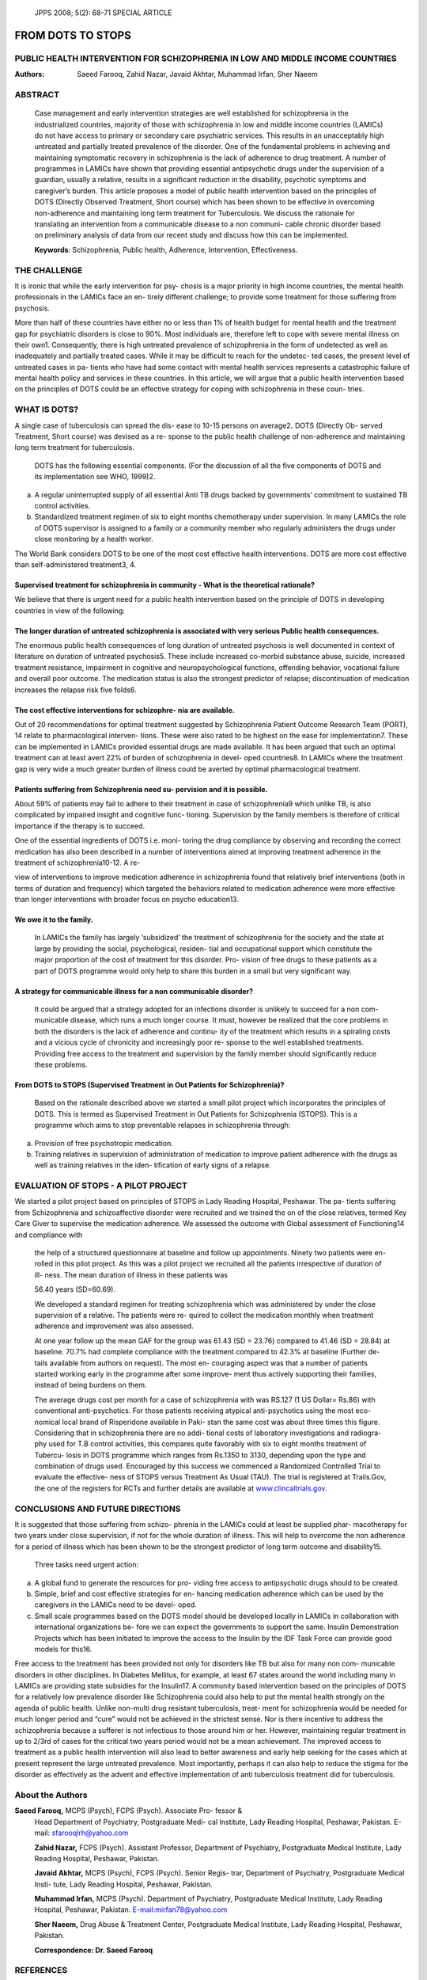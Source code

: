       JPPS 2008; 5(2): 68-71       SPECIAL ARTICLE

====================
FROM DOTS TO STOPS  
====================

PUBLIC HEALTH INTERVENTION FOR SCHIZOPHRENIA IN LOW AND MIDDLE INCOME COUNTRIES
-------------------------------------------------------------------------------

:Authors:   Saeed Farooq, Zahid Nazar, Javaid Akhtar, Muhammad Irfan, Sher Naeem

ABSTRACT
--------

   Case management and early intervention strategies are well
   established for schizophrenia in the industrialized countries,
   majority of those with schizophrenia in low and middle income
   countries (LAMICs) do not have access to primary or secondary care
   psychiatric services. This results in an unacceptably high untreated
   and partially treated prevalence of the disorder. One of the
   fundamental problems in achieving and maintaining symptomatic
   recovery in schizophrenia is the lack of adherence to drug treatment.
   A number of programmes in LAMICs have shown that providing essential
   antipsychotic drugs under the supervision of a guardian, usually a
   relative, results in a significant reduction in the disability,
   psychotic symptoms and caregiver’s burden. This article proposes a
   model of public health intervention based on the principles of DOTS
   (Directly Observed Treatment, Short course) which has been shown to
   be effective in overcoming non-adherence and maintaining long term
   treatment for Tuberculosis. We discuss the rationale for translating
   an intervention from a communicable disease to a non communi- cable
   chronic disorder based on preliminary analysis of data from our
   recent study and discuss how this can be implemented.

   **Keywords**: Schizophrenia, Public health, Adherence, Intervention, Effectiveness.

THE CHALLENGE
-------------

It is ironic that while the early intervention for psy- chosis is a
major priority in high income countries, the mental health professionals
in the LAMICs face an en- tirely different challenge; to provide some
treatment for those suffering from psychosis.

More than half of these countries have either no or less than 1% of
health budget for mental health and the treatment gap for psychiatric
disorders is close to 90%. Most individuals are, therefore left to cope
with severe mental illness on their own1. Consequently, there is high untreated prevalence of schizophrenia in the form of undetected as well as inadequately and partially treated cases. 
While it may be difficult to reach for the undetec- ted cases, the present level of
untreated cases in pa- tients who have had some contact with mental
health services represents a catastrophic failure of mental health
policy and services in these countries. In this article, we will
argue that a public health intervention based on the principles of
DOTS could be an effective strategy for coping with schizophrenia in
these coun- tries.

WHAT IS DOTS?
-------------

A single case of tuberculosis can spread the dis- ease to 10-15 persons
on average2\ **.** DOTS (Directly Ob- served Treatment, Short course)
was devised as a re- sponse to the public health challenge of
non-adherence and maintaining long term treatment for tuberculosis.

   DOTS has the following essential components. (For the discussion of
   all the five components of DOTS and its implementation see WHO,
   1999)2.

(a) A regular uninterrupted supply of all essential Anti TB drugs backed by governments’ commitment to sustained TB control activities.

(b) Standardized treatment regimen of six to eight months chemotherapy under supervision. In many LAMICs the role of DOTS supervisor is assigned to a family or a community member who regularly administers the drugs under close monitoring by a health worker.

The World Bank considers DOTS to be one of the most cost effective health interventions. DOTS are more cost effective than
self-administered treatment3, 4.

Supervised treatment for schizophrenia in community - What is the theoretical rationale?
~~~~~~~~~~~~~~~~~~~~~~~~~~~~~~~~~~~~~~~~~~~~~~~~~~~~~~~~~~~~~~~~~~~~~~~~~~~~~~~~~~~~~~~~~~

We believe that there is urgent need for a public health intervention
based on the principle of DOTS in developing countries in view of the
following:

The longer duration of untreated schizophrenia is associated with very serious Public health consequences.
~~~~~~~~~~~~~~~~~~~~~~~~~~~~~~~~~~~~~~~~~~~~~~~~~~~~~~~~~~~~~~~~~~~~~~~~~~~~~~~~~~~~~~~~~~~~~~~~~~~~~~~~~~

The enormous public health consequences of long duration of untreated
psychosis is well documented in context of literature on duration of
untreated psychosis5. These include increased co-morbid substance abuse,
suicide, increased treatment resistance, impairment in cognitive and
neuropsychological functions, offending behavior, vocational failure and
overall poor outcome. The medication status is also the strongest
predictor of relapse; discontinuation of medication increases the
relapse risk five folds6.

The cost effective interventions for schizophre- nia are available.
~~~~~~~~~~~~~~~~~~~~~~~~~~~~~~~~~~~~~~~~~~~~~~~~~~~~~~~~~~~~~~~~~~~

Out of 20 recommendations for optimal treatment suggested by
Schizophrenia Patient Outcome Research Team (PORT), 14 relate to
pharmacological interven- tions. These were also rated to be highest on
the ease for implementation7. These can be implemented in LAMICs
provided essential drugs are made available. It has been argued that
such an optimal treatment can at least avert 22% of burden of
schizophrenia in devel- oped countries8. In LAMICs where the treatment
gap is very wide a much greater burden of illness could be averted by
optimal pharmacological treatment.

Patients suffering from Schizophrenia need su- pervision and it is possible.
~~~~~~~~~~~~~~~~~~~~~~~~~~~~~~~~~~~~~~~~~~~~~~~~~~~~~~~~~~~~~~~~~~~~~~~~~~~~

About 59% of patients may fail to adhere to their treatment in case of
schizophrenia9 which unlike TB, is also complicated by impaired insight
and cognitive func- tioning. Supervision by the family members is
therefore of critical importance if the therapy is to succeed.

One of the essential ingredients of DOTS i.e. moni- toring the drug
compliance by observing and recording the correct medication has also
been described in a number of interventions aimed at improving treatment
adherence in the treatment of schizophrenia10-12. A re-

view of interventions to improve medication adherence in schizophrenia
found that relatively brief interventions (both in terms of duration and
frequency) which targeted the behaviors related to medication adherence
were more effective than longer interventions with broader focus on
psycho education13.

We owe it to the family.
~~~~~~~~~~~~~~~~~~~~~~~~

   In LAMICs the family has largely ‘subsidized’ the treatment of
   schizophrenia for the society and the state at large by providing the
   social, psychological, residen- tial and occupational support which
   constitute the major proportion of the cost of treatment for this
   disorder. Pro- vision of free drugs to these patients as a part of
   DOTS programme would only help to share this burden in a small but
   very significant way.

A strategy for communicable illness for a non communicable disorder?
~~~~~~~~~~~~~~~~~~~~~~~~~~~~~~~~~~~~~~~~~~~~~~~~~~~~~~~~~~~~~~~~~~~~

   It could be argued that a strategy adopted for an infections disorder
   is unlikely to succeed for a non com- municable disease, which runs a
   much longer course. It must, however be realized that the core
   problems in both the disorders is the lack of adherence and continu-
   ity of the treatment which results in a spiraling costs and a vicious
   cycle of chronicity and increasingly poor re- sponse to the well
   established treatments. Providing free access to the treatment and
   supervision by the family member should significantly reduce these
   problems.

From DOTS to STOPS (Supervised Treatment in Out Patients for Schizophrenia)?
~~~~~~~~~~~~~~~~~~~~~~~~~~~~~~~~~~~~~~~~~~~~~~~~~~~~~~~~~~~~~~~~~~~~~~~~~~~~

   Based on the rationale described above we started a small pilot
   project which incorporates the principles of DOTS. This is termed as
   Supervised Treatment in Out Patients for Schizophrenia (STOPS). This
   is a programme which aims to stop preventable relapses in
   schizophrenia through:

a. Provision of free psychotropic medication.

b. Training relatives in supervision of administration of medication to
   improve patient adherence with the drugs as well as training
   relatives in the iden- tification of early signs of a relapse.

EVALUATION OF STOPS - A PILOT PROJECT
-------------------------------------

We started a pilot project based on principles of STOPS in Lady Reading
Hospital, Peshawar. The pa- tients suffering from Schizophrenia and
schizoaffective disorder were recruited and we trained the on of the
close relatives, termed Key Care Giver to supervise the medication
adherence. We assessed the outcome with Global assessment of
Functioning14 and compliance with

   the help of a structured questionnaire at baseline and follow up
   appointments. Ninety two patients were en- rolled in this pilot
   project. As this was a pilot project we recruited all the patients
   irrespective of duration of ill- ness. The mean duration of illness
   in these patients was

   56.40 years (SD=60.69).

   We developed a standard regimen for treating schizophrenia which was
   administered by under the close supervision of a relative. The
   patients were re- quired to collect the medication monthly when
   treatment adherence and improvement was also assessed.

   At one year follow up the mean GAF for the group was 61.43 (SD =
   23.76) compared to 41.46 (SD = 28.84) at baseline. 70.7% had complete
   compliance with the treatment compared to 42.3% at baseline (Further
   de- tails available from authors on request). The most en- couraging
   aspect was that a number of patients started working early in the
   programme after some improve- ment thus actively supporting their
   families, instead of being burdens on them.

   The average drugs cost per month for a case of schizophrenia with was
   RS.127 (1 US Dollar= Rs.86) with conventional anti-psychotics. For
   those patients receiving atypical anti-psychotics using the most eco-
   nomical local brand of Risperidone available in Paki- stan the same
   cost was about three times this figure. Considering that in
   schizophrenia there are no addi- tional costs of laboratory
   investigations and radiogra- phy used for T.B control activities,
   this compares quite favorably with six to eight months treatment of
   Tubercu- losis in DOTS programme which ranges from Rs.1350 to 3130,
   depending upon the type and combination of drugs used. Encouraged by
   this success we commenced a Randomized Controlled Trial to evaluate
   the effective- ness of STOPS versus Treatment As Usual (TAU). The
   trial is registered at Trails.Gov, the one of the registers for RCTs
   and further details are available at
   `www.clincaltrials.gov. <http://www.clincaltrials.gov/>`__

CONCLUSIONS AND FUTURE DIRECTIONS
---------------------------------

It is suggested that those suffering from schizo- phrenia in the LAMICs
could at least be supplied phar- macotherapy for two years under close
supervision, if not for the whole duration of illness. This will help to
overcome the non adherence for a period of illness which has been shown
to be the strongest predictor of long term outcome and disability15.

   Three tasks need urgent action:

a) A global fund to generate the resources for pro- viding free access
   to antipsychotic drugs should to be created.

b) Simple, brief and cost effective strategies for en- hancing
   medication adherence which can be used by the caregivers in the
   LAMICs need to be devel- oped.

c) Small scale programmes based on the DOTS model should be developed
   locally in LAMICs in collaboration with international organizations
   be- fore we can expect the governments to support the same. Insulin
   Demonstration Projects which has been initiated to improve the access
   to the Insulin by the IDF Task Force can provide good models for
   this16.

Free access to the treatment has been provided not only for disorders
like TB but also for many non com- municable disorders in other
disciplines. In Diabetes Mellitus, for example, at least 67 states
around the world including many in LAMICs are providing state subsidies
for the Insulin17. A community based intervention based on the
principles of DOTS for a relatively low prevalence disorder like
Schizophrenia could also help to put the mental health strongly on the
agenda of public health. Unlike non-multi drug resistant tuberculosis,
treat- ment for schizophrenia would be needed for much longer period and
“cure” would not be achieved in the strictest sense. Nor is there
incentive to address the schizophrenia because a sufferer is not
infectious to those around him or her. However, maintaining regular
treatment in up to 2/3rd of cases for the critical two years period
would not be a mean achievement. The improved access to treatment as a
public health intervention will also lead to better awareness and early
help seeking for the cases which at present represent the large
untreated prevalence. Most importantly, perhaps it can also help to
reduce the stigma for the disorder as effectively as the advent and
effective implementation of anti tuberculosis treatment did for
tuberculosis.


About the Authors
-----------------

**Saeed Farooq,** MCPS (Psych), FCPS (Psych). Associate Pro- fessor &
   Head Department of Psychiatry, Postgraduate Medi- cal Institute, Lady
   Reading Hospital, Peshawar, Pakistan. E-mail: sfarooqlrh@yahoo.com

   **Zahid Nazar,** FCPS (Psych). Assistant Professor, Department of
   Psychiatry, Postgraduate Medical Institute, Lady Reading Hospital,
   Peshawar, Pakistan.

   **Javaid Akhtar,** MCPS (Psych), FCPS (Psych). Senior Regis- trar,
   Department of Psychiatry, Postgraduate Medical Insti- tute, Lady
   Reading Hospital, Peshawar, Pakistan.

   **Muhammad Irfan,** MCPS (Psych). Department of Psychiatry,
   Postgraduate Medical Institute, Lady Reading Hospital, Peshawar,
   Pakistan. `E-mail:mirfan78@yahoo.com <mailto:mirfan78@yahoo.com>`__

   **Sher Naeem,** Drug Abuse & Treatment Center, Postgraduate Medical
   Institute, Lady Reading Hospital, Peshawar, Pakistan.

   **Correspondence: Dr. Saeed Farooq**


REFERENCES
----------

1.  World Health Organization. Investing in mental health. Geneva: World Health Organization, 2003.
2.  World Health Organization. What is DOTS: A Guide to WHO recommended TB control strategy known as DOTS. Geneva: WHO, 1999.
3.  Moore RD, Chaulk CP, Griffiths R, Cavalcante S, Chaisson RE. Cost effectiveness of directly observed versus self- administered therapy for tuberculosis. Am J Resp Crit Care Med 1996; 154: 835-6.
4.  Floyed K, Wilkinson D, Gilk C. Comparison of cost effec- tiveness of directly observed therapy (DOT) and con- ventionally delivered treatment for tuberculosis: experi- ence from rural South Africa. Br Med J 1997; 315: 1407-11.
5.  Lieberman JA, Fenton WS. Delayed detection of psy- chosis: causes consequences and effect on public health. Am J Psychiatry 2000; 157:1727-30.
6.  Robinson D, Woerner MG, Alvir JMJ, Bilder R; Goldman R, Geisler S et al. Predictors of Relapse Following Response from a First Episode of Schizophrenia or Schizoaffective Disorder. Arch Gen Psychiatry 1999; 56: 241-7.
7.  Lehman AF, Kreyenbuhl J, Buchanan RW, Dickerson FB, Dixon LB, Goldberg R et al .The schizophrenia Pa- tient Outcomes Research Team (PORT): updated treat- ment recommendations 2003. Schizophrenia Bull 2004; 30: 193-217.
8.  Andrews G, Sanderson K, Corry J, Issakidis C, Lapsley H. Cost-effectiveness of current and optimal treatment for schizophrenia. Br J Psychiatry 2003; 183: 427-35.
9.  Kampman O, Lehtinen K.Compliance in psy- chosis. Acta Psychiatrica Scandinavica 1999; 100: 167-75.
10. Qui F, Lu S. Guardianship networks for rural psychiatric patients. Br J Psychiatry 1994; 165: 114-20.
11. Murthy R S, Kishore KVK, Chisolm D, Thomas T, Seskar K, Chandrashekar CR. Community outreach for untreated schizophrenia in rural India: a follow-up study of symptoms, disability, family burden and costs. Psycholog Med 2005; 35: 341-51.
12. Chatterjee S, Patel V, Chatterjee A, Weis HA. Evaluation of community based rehabilitation model for chronic schizophrenia in rural India. Br J Psychiatry 2003; 182: 57-62.
13. Zygmunt A, Olfson M, Boyer CA, Mechanic D. The inter- ventions to improve medication adherence in schizo- phrenia. Am J Psychiatry 2002; 159: 1653-64.
14. American Psychiatric Association. Diagnostic and statistical manual of mental disorders. 4th ed TR. Washington DC: American  Psychiatric Association 2002: p. 32.
15. Harrison G, Hooper K, Craig T, Laska E, Siegel C, Waderling J, et al. Recovery from psychotic illness: a 15- and 25-years international follow up study. Br J Psy- chiatry 2001; 178: 506-17.
16. International Diabetic Federation. Insulin Demonstration project. [Online] 2004 [Cited on 2008, Oct 01]. Avail- able from: URL://http://www <http://www.idf.org/e-atlas/home/index>`__.idf\ `.org/e-atlas/home/index. <http://www.idf.org/e-atlas/home/index>`__
17. International Diabetic Federation. Insulin prices and state     subsidies in IDF member countries. [Online] 2004 [Cited on 2008, Oct 01]. Available from: URL://http://www.idf.org/e-atlas/atlas/index. <http://www.idf.org/e-atlas/atlas/index>`__
